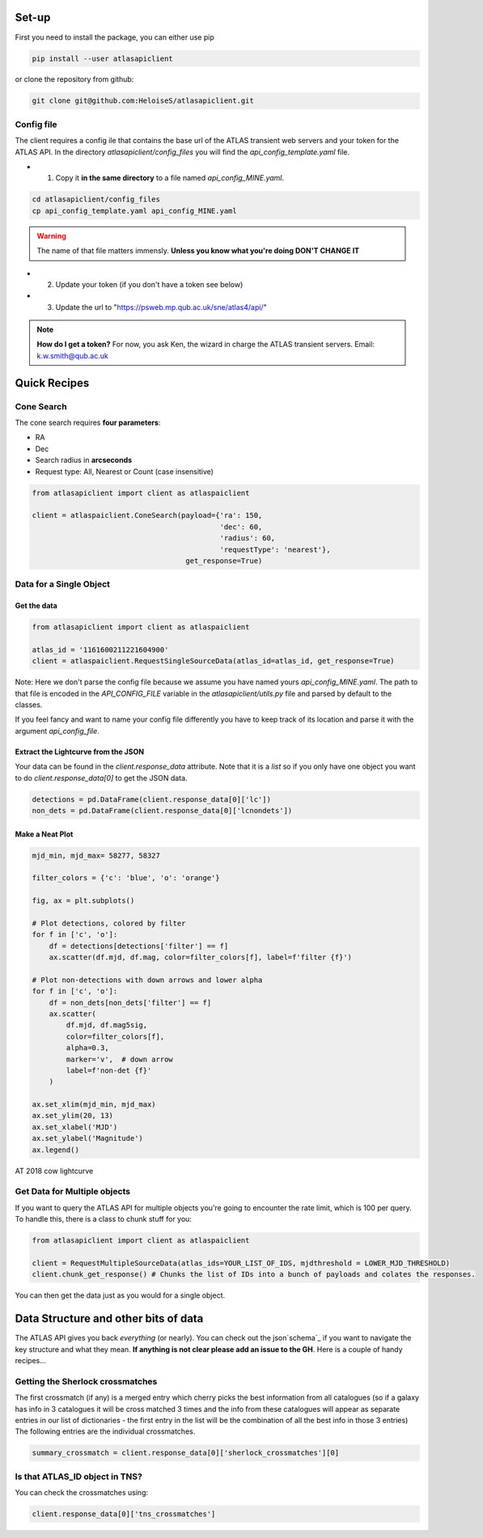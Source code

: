 Set-up
============

First you need to install the package, you can either use pip

.. code-block:: bash

   pip install --user atlasapiclient

or clone the repository from github:

.. code-block:: bash

   git clone git@github.com:HeloiseS/atlasapiclient.git


Config file
~~~~~~~~~
The client requires a config ile that contains the base url of the ATLAS transient web servers and your token for the ATLAS API.
In the directory `atlasapiclient/config_files` you will find the `api_config_template.yaml` file.

* 1) Copy it **in the same directory** to a file named `api_config_MINE.yaml`.

.. code-block:: bash

   cd atlasapiclient/config_files
   cp api_config_template.yaml api_config_MINE.yaml

.. warning::
   The name of that file matters immensly. **Unless you know what you're doing DON'T CHANGE IT**

* 2) Update your token (if you don't have a token see below)
* 3) Update the url to "https://psweb.mp.qub.ac.uk/sne/atlas4/api/"

.. note::
   **How do I get a token?**
   For now, you ask Ken, the wizard in charge the ATLAS transient servers. Email: k.w.smith@qub.ac.uk


Quick Recipes
=================

Cone Search
~~~~~~~~~~~~

The cone search requires **four parameters**:

* RA
* Dec
* Search radius in **arcseconds**
* Request type: All, Nearest or Count (case insensitive)

.. code-block:: python

    from atlasapiclient import client as atlaspaiclient

    client = atlaspaiclient.ConeSearch(payload={'ra': 150,
                                                'dec': 60,
                                                'radius': 60,
                                                'requestType': 'nearest'},
                                        get_response=True)




Data for a Single Object
~~~~~~~~~~~~~~~~~~~

Get the data
--------------
.. code-block:: python

   from atlasapiclient import client as atlaspaiclient

   atlas_id = '1161600211221604900'
   client = atlaspaiclient.RequestSingleSourceData(atlas_id=atlas_id, get_response=True)


Note: Here we don't parse the config file because we assume you have named yours  `api_config_MINE.yaml`.
The path to that file is encoded in the `API_CONFIG_FILE` variable in the `atlasapiclient/utils.py` file and parsed by default to the classes.

If you feel fancy and want to name your config file differently you have to keep track of its location and parse it with the argument `api_config_file`.

Extract the Lightcurve from the JSON
--------------------------------------

Your data can be found in the `client.response_data` attribute. Note that it is a `list` so if you only have one object you
want to do `client.response_data[0]` to get the JSON data.

.. code-block:: python

   detections = pd.DataFrame(client.response_data[0]['lc'])
   non_dets = pd.DataFrame(client.response_data[0]['lcnondets'])

Make a Neat Plot
------------------

.. code-block:: python

   mjd_min, mjd_max= 58277, 58327

   filter_colors = {'c': 'blue', 'o': 'orange'}

   fig, ax = plt.subplots()

   # Plot detections, colored by filter
   for f in ['c', 'o']:
       df = detections[detections['filter'] == f]
       ax.scatter(df.mjd, df.mag, color=filter_colors[f], label=f'filter {f}')

   # Plot non-detections with down arrows and lower alpha
   for f in ['c', 'o']:
       df = non_dets[non_dets['filter'] == f]
       ax.scatter(
           df.mjd, df.mag5sig,
           color=filter_colors[f],
           alpha=0.3,
           marker='v',  # down arrow
           label=f'non-det {f}'
       )

   ax.set_xlim(mjd_min, mjd_max)
   ax.set_ylim(20, 13)
   ax.set_xlabel('MJD')
   ax.set_ylabel('Magnitude')
   ax.legend()



.. figure:: _static/18cow.png
   :width: 500px
   :alt: AT2018cow lightcurve
   :align: center

   AT 2018 cow lightcurve

Get Data for Multiple objects
~~~~~~~~~~~~~~~~~~~~~~~

If you want to query the ATLAS API for multiple objects you're going to encounter the rate limit, which is 100 per query.
To handle this, there is a class to chunk stuff for you:

.. code-block:: python

   from atlasapiclient import client as atlaspaiclient

   client = RequestMultipleSourceData(atlas_ids=YOUR_LIST_OF_IDS, mjdthreshold = LOWER_MJD_THRESHOLD)
   client.chunk_get_response() # Chunks the list of IDs into a bunch of payloads and colates the responses.

You can then get the data just as you would for a single object.


Data Structure and other bits of data
=================================

.. _schema: https://psweb.mp.qub.ac.uk/misc/api/atlas/


The ATLAS API gives you back *everything* (or nearly). You can check out the json`schema`_ if you want to navigate
the key structure and what they mean. **If anything is not clear please add an issue to the GH**.
Here is a couple of handy recipes...


Getting the Sherlock crossmatches
~~~~~~~~~~~~~~~~~~~~~~~~~~~~~~~~~~~~~~~
The first crossmatch (if any) is a merged entry which cherry picks the best information from all catalogues (so if a galaxy has info in 3 catalogues it will be cross matched 3 times and the info from these catalogues will appear as separate entries in our list of dictionaries - the first entry in the list will be the combination of all the best info in those 3 entries)
The following entries are the individual crossmatches.

.. code-block:: python

   summary_crossmatch = client.response_data[0]['sherlock_crossmatches'][0]


Is that ATLAS\_ID object in TNS?
~~~~~~~~~~~~~~~~~~~~~~~~~~~~~~~~~~~~~
You can check the crossmatches using:

.. code-block:: python

   client.response_data[0]['tns_crossmatches']
